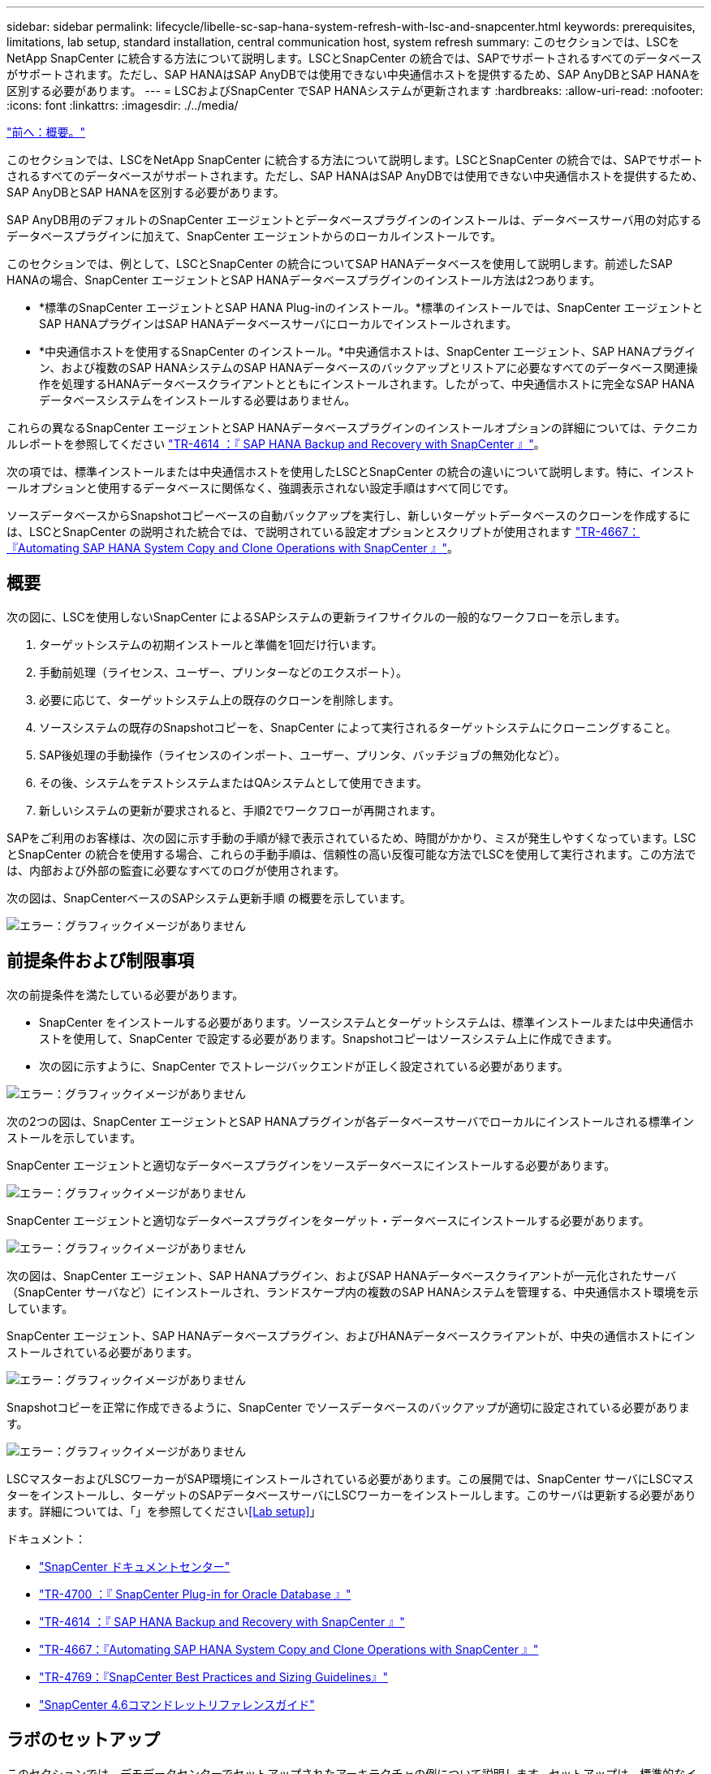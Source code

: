 ---
sidebar: sidebar 
permalink: lifecycle/libelle-sc-sap-hana-system-refresh-with-lsc-and-snapcenter.html 
keywords: prerequisites, limitations, lab setup, standard installation, central communication host, system refresh 
summary: このセクションでは、LSCをNetApp SnapCenter に統合する方法について説明します。LSCとSnapCenter の統合では、SAPでサポートされるすべてのデータベースがサポートされます。ただし、SAP HANAはSAP AnyDBでは使用できない中央通信ホストを提供するため、SAP AnyDBとSAP HANAを区別する必要があります。 
---
= LSCおよびSnapCenter でSAP HANAシステムが更新されます
:hardbreaks:
:allow-uri-read: 
:nofooter: 
:icons: font
:linkattrs: 
:imagesdir: ./../media/


link:libelle-sc-overview.html["前へ：概要。"]

このセクションでは、LSCをNetApp SnapCenter に統合する方法について説明します。LSCとSnapCenter の統合では、SAPでサポートされるすべてのデータベースがサポートされます。ただし、SAP HANAはSAP AnyDBでは使用できない中央通信ホストを提供するため、SAP AnyDBとSAP HANAを区別する必要があります。

SAP AnyDB用のデフォルトのSnapCenter エージェントとデータベースプラグインのインストールは、データベースサーバ用の対応するデータベースプラグインに加えて、SnapCenter エージェントからのローカルインストールです。

このセクションでは、例として、LSCとSnapCenter の統合についてSAP HANAデータベースを使用して説明します。前述したSAP HANAの場合、SnapCenter エージェントとSAP HANAデータベースプラグインのインストール方法は2つあります。

* *標準のSnapCenter エージェントとSAP HANA Plug-inのインストール。*標準のインストールでは、SnapCenter エージェントとSAP HANAプラグインはSAP HANAデータベースサーバにローカルでインストールされます。
* *中央通信ホストを使用するSnapCenter のインストール。*中央通信ホストは、SnapCenter エージェント、SAP HANAプラグイン、および複数のSAP HANAシステムのSAP HANAデータベースのバックアップとリストアに必要なすべてのデータベース関連操作を処理するHANAデータベースクライアントとともにインストールされます。したがって、中央通信ホストに完全なSAP HANAデータベースシステムをインストールする必要はありません。


これらの異なるSnapCenter エージェントとSAP HANAデータベースプラグインのインストールオプションの詳細については、テクニカルレポートを参照してください https://www.netapp.com/pdf.html?item=/media/12405-tr4614pdf.pdf["TR-4614 ：『 SAP HANA Backup and Recovery with SnapCenter 』"^]。

次の項では、標準インストールまたは中央通信ホストを使用したLSCとSnapCenter の統合の違いについて説明します。特に、インストールオプションと使用するデータベースに関係なく、強調表示されない設定手順はすべて同じです。

ソースデータベースからSnapshotコピーベースの自動バックアップを実行し、新しいターゲットデータベースのクローンを作成するには、LSCとSnapCenter の説明された統合では、で説明されている設定オプションとスクリプトが使用されます link:https://docs.netapp.com/us-en/netapp-solutions-sap/lifecycle/sc-copy-clone-introduction.html["TR-4667：『Automating SAP HANA System Copy and Clone Operations with SnapCenter 』"^]。



== 概要

次の図に、LSCを使用しないSnapCenter によるSAPシステムの更新ライフサイクルの一般的なワークフローを示します。

. ターゲットシステムの初期インストールと準備を1回だけ行います。
. 手動前処理（ライセンス、ユーザー、プリンターなどのエクスポート）。
. 必要に応じて、ターゲットシステム上の既存のクローンを削除します。
. ソースシステムの既存のSnapshotコピーを、SnapCenter によって実行されるターゲットシステムにクローニングすること。
. SAP後処理の手動操作（ライセンスのインポート、ユーザー、プリンタ、バッチジョブの無効化など）。
. その後、システムをテストシステムまたはQAシステムとして使用できます。
. 新しいシステムの更新が要求されると、手順2でワークフローが再開されます。


SAPをご利用のお客様は、次の図に示す手動の手順が緑で表示されているため、時間がかかり、ミスが発生しやすくなっています。LSCとSnapCenter の統合を使用する場合、これらの手動手順は、信頼性の高い反復可能な方法でLSCを使用して実行されます。この方法では、内部および外部の監査に必要なすべてのログが使用されます。

次の図は、SnapCenterベースのSAPシステム更新手順 の概要を示しています。

image:libelle-sc-image1.png["エラー：グラフィックイメージがありません"]



== 前提条件および制限事項

次の前提条件を満たしている必要があります。

* SnapCenter をインストールする必要があります。ソースシステムとターゲットシステムは、標準インストールまたは中央通信ホストを使用して、SnapCenter で設定する必要があります。Snapshotコピーはソースシステム上に作成できます。
* 次の図に示すように、SnapCenter でストレージバックエンドが正しく設定されている必要があります。


image:libelle-sc-image2.png["エラー：グラフィックイメージがありません"]

次の2つの図は、SnapCenter エージェントとSAP HANAプラグインが各データベースサーバでローカルにインストールされる標準インストールを示しています。

SnapCenter エージェントと適切なデータベースプラグインをソースデータベースにインストールする必要があります。

image:libelle-sc-image3.png["エラー：グラフィックイメージがありません"]

SnapCenter エージェントと適切なデータベースプラグインをターゲット・データベースにインストールする必要があります。

image:libelle-sc-image4.png["エラー：グラフィックイメージがありません"]

次の図は、SnapCenter エージェント、SAP HANAプラグイン、およびSAP HANAデータベースクライアントが一元化されたサーバ（SnapCenter サーバなど）にインストールされ、ランドスケープ内の複数のSAP HANAシステムを管理する、中央通信ホスト環境を示しています。

SnapCenter エージェント、SAP HANAデータベースプラグイン、およびHANAデータベースクライアントが、中央の通信ホストにインストールされている必要があります。

image:libelle-sc-image5.png["エラー：グラフィックイメージがありません"]

Snapshotコピーを正常に作成できるように、SnapCenter でソースデータベースのバックアップが適切に設定されている必要があります。

image:libelle-sc-image6.png["エラー：グラフィックイメージがありません"]

LSCマスターおよびLSCワーカーがSAP環境にインストールされている必要があります。この展開では、SnapCenter サーバにLSCマスターをインストールし、ターゲットのSAPデータベースサーバにLSCワーカーをインストールします。このサーバは更新する必要があります。詳細については、「」を参照してください<<Lab setup>>」

ドキュメント：

* https://docs.netapp.com/us-en/snapcenter/["SnapCenter ドキュメントセンター"^]
* https://www.netapp.com/pdf.html?item=/media/12403-tr4700.pdf["TR-4700 ：『 SnapCenter Plug-in for Oracle Database 』"^]
* https://www.netapp.com/pdf.html?item=/media/12405-tr4614pdf.pdf["TR-4614 ：『 SAP HANA Backup and Recovery with SnapCenter 』"^]
* https://docs.netapp.com/us-en/netapp-solutions-sap/lifecycle/sc-copy-clone-introduction.html["TR-4667：『Automating SAP HANA System Copy and Clone Operations with SnapCenter 』"^]
* https://fieldportal.netapp.com/content/883721["TR-4769：『SnapCenter Best Practices and Sizing Guidelines』"^]
* https://library.netapp.com/ecm/ecm_download_file/ECMLP2880726["SnapCenter 4.6コマンドレットリファレンスガイド"^]




== ラボのセットアップ

このセクションでは、デモデータセンターでセットアップされたアーキテクチャの例について説明します。セットアップは、標準的なインストールと、中央の通信ホストを使用したインストールに分かれています。



=== 標準インストール

次の図に、SnapCenter エージェントとデータベースプラグインが、ソースおよびターゲットのデータベースサーバ上にローカルにインストールされた標準インストールを示します。このラボ環境では、SAP HANA Plug-inをインストールしました。また、ターゲットサーバにLSCワーカーもインストールされています。簡素化と仮想サーバ数の削減のために、SnapCenter サーバにLSCマスターをインストールしました。次の図は、各種コンポーネント間の通信を示しています。

image:libelle-sc-image7.png["エラー：グラフィックイメージがありません"]



=== セントラルコミュニケーションホスト

次の図に、中央通信ホストを使用した設定を示します。この構成では、SnapCenter エージェントとSAP HANA Plug-inおよびHANAデータベースクライアントを専用サーバにインストールしました。このセットアップでは、SnapCenter サーバを使用して中央通信ホストをインストールしました。さらに、LSCワーカーが再びターゲットサーバにインストールされました。簡素化と仮想サーバ数の削減のため、SnapCenter サーバにLSCマスターもインストールすることにしました。次の図に、異なるコンポーネント間の通信を示します。

image:libelle-sc-image8.png["エラー：グラフィックイメージがありません"]



== Libelle SystemCopyの初期1回限りの準備手順

LSCインストールには、次の3つの主要コンポーネントがあります。

* *LSC master.*という名前が示すように、Libelleベースのシステムコピーの自動ワークフローを制御するマスターコンポーネントです。デモ環境では、LSCマスターがSnapCenter サーバにインストールされています。
* * LSCワーカー。* LSCワーカーは、通常はターゲットSAPシステムで実行されるLibelleソフトウェアの一部であり、自動システムコピーに必要なスクリプトを実行します。デモ環境では、ターゲットのSAP HANAアプリケーションサーバにLSCワーカーがインストールされています。
* * LSC衛星。* LSC衛星は、それ以降のスクリプトを実行する必要があるサードパーティシステム上で実行されるLibelleソフトウェアの一部です。LSCマスターは、LSCサテライトシステムの役割も同時に果たすことができます。


次の図に示すように、最初にLSC内のすべての関連システムを定義しました。

* * 172.30.15.35.* SAPソースシステムとSAP HANAソースシステムのIPアドレス。
* *172.30.15.3.*この構成のLSCマスターおよびLSCサテライトシステムのIPアドレス。SnapCenter サーバにLSCマスターをインストールしたため、SnapCenter サーバのインストール時にインストールされたSnapCenter 4.x PowerShellコマンドレットは、このWindowsホストですでに使用できます。そのため、このシステムに対してLSCサテライトロールを有効にし、このホストですべてのSnapCenter PowerShellコマンドレットを実行することにしました。別のシステムを使用する場合は、SnapCenter のマニュアルに従って、このホストにSnapCenter PowerShellコマンドレットをインストールしてください。
* *172.30.15.36* SAPデスティネーションシステム、SAP HANAデスティネーションシステム、およびLSCワーカーのIPアドレス。


IPアドレス、ホスト名、完全修飾ドメイン名の代わりに使用することもできます。

次の図は、マスタ、ワーカー、サテライト、SAPソース、SAPターゲットのLSC構成を示しています。 ソースデータベースおよびターゲットデータベース。

image:libelle-sc-image9.png["エラー：グラフィックイメージがありません"]

メイン統合のためには、設定手順を標準インストールと中央通信ホストを使用したインストールに再度分ける必要があります。



=== 標準インストール

このセクションでは、SnapCenter エージェントと必要なデータベースプラグインがソースシステムとターゲットシステムにインストールされている標準インストールを使用する場合に必要な設定手順について説明します。標準インストールを使用する場合は、クローンボリュームのマウントおよびターゲットシステムのリストアとリカバリに必要なすべてのタスクが、サーバ自体のターゲットデータベースシステムで実行されているSnapCenter エージェントから実行されます。これにより、SnapCenter エージェントの環境変数を使用して、クローン関連の詳細情報にアクセスできるようになります。したがって、LSCコピーフェーズでは、追加のタスクを1つだけ作成する必要があります。このタスクでは、ソース・データベース・システムでSnapshotコピーの処理を実行し、ターゲット・データベース・システムでクローンおよびリストアおよびリカバリの処理を実行します。SnapCenter に関連するすべてのタスクは、LSCタスク「NTAP_SYSTEM_CLONE」に入力されたPowerShellスクリプトを使用してトリガーされます。

次の図は、コピーフェーズのLSCタスクの設定を示しています。

image:libelle-sc-image10.png["エラー：グラフィックイメージがありません"]

次の図は'NTAP_SYSTEM_CLONEプロセスの構成を示していますPowerShellスクリプトを実行するため、このWindows PowerShellスクリプトはサテライトシステム上で実行されます。この場合、これは、サテライトシステムとしても機能する、インストールされたLSCマスターを持つSnapCenter サーバです。

image:libelle-sc-image11.png["エラー：グラフィックイメージがありません"]

LSCは、Snapshotコピー、クローニング、およびリカバリ処理が成功したかどうかを認識する必要があるため、少なくとも2つの戻りコードタイプを定義する必要があります。次の図に示すように、1つのコードはスクリプトを正常に実行するためのもので、もう1つのコードはスクリプトの実行に失敗するためのものです。

* 実行が成功した場合は、スクリプトから標準出力に「LSC：OK」を書き込む必要があります。
* 実行に失敗した場合は、スクリプトから標準出力に「LSC：error」を書き込む必要があります。


image:libelle-sc-image12.png["エラー：グラフィックイメージがありません"]

次の図は、ソースデータベースシステムでSnapshotベースのバックアップを実行し、ターゲットデータベースシステムでクローンを実行する、PowerShellスクリプトの一部です。このスクリプトは、完全なものではありません。このスクリプトでは、LSCとSnapCenter の統合がどのように表示されるか、および設定がどの程度簡単かを示します。

image:libelle-sc-image13.png["エラー：グラフィックイメージがありません"]

スクリプトはLSCマスター（サテライトシステムでもある）上で実行されるため、SnapCenter サーバ上のLSCマスターは、SnapCenter でバックアップおよびクローニング操作を実行するための適切な権限を持つWindowsユーザとして実行する必要があります。ユーザに適切な権限があるかどうかを確認するには、SnapCenter UIでSnapshotコピーとクローンを実行できる必要があります。

SnapCenter サーバ自体でLSCマスターおよびLSCサテライトを実行する必要はありません。LSCマスターおよびLSCサテライトは、任意のWindowsマシンで実行できます。LSCサテライトでPowerShellスクリプトを実行するための前提条件は、SnapCenter PowerShellコマンドレットがWindowsサーバにインストールされていることです。



=== セントラルコミュニケーションホスト

中央通信ホストを使用してLSCとSnapCenter の間で統合する場合、コピーフェーズで実行する必要がある調整のみが実行されます。Snapshotコピーとクローンは、中央通信ホスト上のSnapCenter エージェントを使用して作成されます。したがって、新しく作成されたボリュームに関するすべての詳細情報は、ターゲットデータベースサーバではなく、中央通信ホストでのみ使用できます。ただし、これらの詳細は、クローンボリュームをマウントしてリカバリを実行するために、ターゲットデータベースサーバ上に必要です。これは、コピーフェーズで追加のタスクが2つ必要になる理由です。1つのタスクが中央通信ホストで実行され、1つのタスクがターゲットデータベースサーバで実行されます。これら2つのタスクを次の図に示します。

* * NTAP _ SYSTEM_CLONE_CP。このタスクでは、中央通信ホストで必要なSnapCenter 機能を実行するPowerShellスクリプトを使用して、Snapshotコピーおよびクローンを作成します。したがって、このタスクはLSCサテライト上で実行されます。この場合、このインスタンスはWindows上で実行されるLSCマスターです。このスクリプトは、クローンおよび新しく作成されたボリュームに関するすべての詳細を収集し、2番目のタスク「NTAP_Mnt_RECOVER_CP」に渡します。このタスクは、ターゲットデータベースサーバで実行されるLSCワーカーで実行されます。
* * NTAP_Mnt_RECOVER_CP。*このタスクは、ターゲットSAPシステムとSAP HANAデータベースを停止し、古いボリュームをアンマウントして、前のタスク「NTAP_SYSTEM_CLONE_CP」から渡されたパラメータに基づいて、新しく作成されたストレージクローンボリュームをマウントします。その後、ターゲットのSAP HANAデータベースがリストアおよびリカバリされます。


image:libelle-sc-image14.png["エラー：グラフィックイメージがありません"]

次の図は'タスク'NTAP_SYSTEM_CLONE_CP'の構成を示していますこれは、サテライトシステムで実行されるWindows PowerShellスクリプトです。この場合、サテライトシステムは、インストールされたLSCマスターを持つSnapCenter サーバになります。

image:libelle-sc-image15.png["エラー：グラフィックイメージがありません"]

LSCは、Snapshotコピーおよびクローニング処理が成功したかどうかを認識する必要があるため、次の図に示すように、少なくとも2つの戻りコードタイプを定義する必要があります。スクリプトを正常に実行するには1つの戻りコードタイプ、スクリプトの実行に失敗するにはもう1つの戻りコードタイプです。

* 実行が成功した場合は、スクリプトから標準出力に「LSC：OK」を書き込む必要があります。
* 実行に失敗した場合は、スクリプトから標準出力に「LSC：error」を書き込む必要があります。


image:libelle-sc-image16.png["エラー：グラフィックイメージがありません"]

次の図は、中央通信ホスト上のSnapCenter エージェントを使用してSnapshotコピーとクローンを実行するために実行する必要があるPowerShellスクリプトの一部を示しています。このスクリプトは完了することを意図したものではありません。代わりに、スクリプトを使用して、LSCとSnapCenter の統合がどのように見えるか、および設定がどの程度簡単かを示します。

image:libelle-sc-image17.png["エラー：グラフィックイメージがありません"]

前述したように、クローンボリュームの名前を次のタスク「NTAP_Mnt_RECOVER_CP」に渡して、ターゲットサーバでクローンボリュームをマウントする必要があります。クローン・ボリュームの名前（ジャンクション・パスとも呼ばれます）は変数「$JunctionalPath」に格納されます。後続のLSCタスクへの引き渡しは、カスタムのLSC変数によって行われます。

....
echo $JunctionPath > $_task(current, custompath1)_$
....
スクリプトはLSCマスター（サテライトシステムでもある）上で実行されるため、SnapCenter サーバ上のLSCマスターは、SnapCenter でバックアップおよびクローニング操作を実行するための適切な権限を持つWindowsユーザとして実行する必要があります。適切な権限があるかどうかを確認するには、ユーザがSnapCenter GUIでSnapshotコピーとクローンを実行できる必要があります。

次の図は'NTAP_Mnt_RECOVER_CP'タスクの構成を示していますLinuxシェルスクリプトを実行するため、これはターゲットデータベースシステムで実行されるコマンドスクリプトです。

image:libelle-sc-image18.png["エラー：グラフィックイメージがありません"]

LSCは、クローンボリュームのマウントを認識し、ターゲットデータベースのリストアとリカバリが成功したかどうかを確認する必要があるため、少なくとも2つの戻りコードタイプを定義する必要があります。1つはスクリプトを正常に実行するためのコードで、1つはスクリプトの実行に失敗したコードです。次の図に示します。

* 実行が成功した場合は、スクリプトから標準出力に「LSC：OK」を書き込む必要があります。
* 実行に失敗した場合は、スクリプトから標準出力に「LSC：error」を書き込む必要があります。


image:libelle-sc-image19.png["エラー：グラフィックイメージがありません"]

次の図に、Linux Shellスクリプトの一部を示します。このスクリプトでは、ターゲットデータベースの停止、古いボリュームのアンマウント、クローンボリュームのマウント、ターゲットデータベースのリストアとリカバリを行います。前のタスクでは、ジャンクションパスがLSC変数に書き込まれました。次のコマンドはこのLSC変数を読み取り、値をLinuxシェルスクリプトの「$JunctionalPath」変数に格納します。

....
JunctionPath=$_include($_task(NTAP_SYSTEM_CLONE_CP, custompath1)_$, 1, 1)_$
....
ターゲットシステム上のLSCワーカーは「<sidaadm>`」として実行されますが、マウントコマンドはrootユーザとして実行する必要があります。したがって'central_plugin_host_wrapper_script.shを作成する必要がありますスクリプト「central_plugin_host_wrapper_script.sh」は、「sudo」コマンドを使用して「NTAP_Mnt_recovery_CP」タスクから呼び出されます。スクリプトは'sudoコマンドを使用してUID 0で実行され'古いボリュームのアンマウント'クローンボリュームのマウント'ターゲット・データベースのリストアとリカバリなど'以降のすべての手順を実行できますsudoを使用してスクリプト実行を有効にするには'/etc/sudoers'に次の行を追加する必要があります

....
hn6adm ALL=(root) NOPASSWD:/usr/local/bin/H06/central_plugin_host_wrapper_script.sh
....
image:libelle-sc-image20.png["エラー：グラフィックイメージがありません"]



== SAP HANAシステムの更新処理

LSCとNetApp SnapCenter の間の必要な統合タスクがすべて実行されたので、完全に自動化されたSAPシステム更新を開始するのはワンクリックタスクです。

次の図は'標準インストールにおけるNTAP `_`SYSTEM`_CLONE」タスクを示していますこの出力からわかるように、Snapshotコピーとクローンを作成し、クローンボリュームをターゲットデータベースサーバにマウントし、ターゲットデータベースのリストアとリカバリには約14分かかりました。SnapshotとNetApp FlexCloneテクノロジを使用すれば、ソースデータベースのサイズに関係なく、このタスクの所要時間はほぼ同じです。

image:libelle-sc-image21.png["エラー：グラフィックイメージがありません"]

次の図に、セントラル通信ホストを使用する場合の「NTAP_SYSTEM_CLONE_CP」と「NTAP_Mnt_RECOVERY_CP」の2つのタスクを示します。この出力からわかるように、Snapshotコピー、クローン、ターゲットデータベースサーバへのクローンボリュームのマウント、ターゲットデータベースのリストアとリカバリには約12分かかりました。これは、標準インストールを使用する場合に、これらの手順を実行するのに必要な時間と同じか、それより短くなります。繰り返しになりますが、SnapshotとNetApp FlexCloneテクノロジを使用すれば、ソースデータベースのサイズに関係なく、これらのタスクを短時間で一貫して実行できます。

image:libelle-sc-image22.png["エラー：グラフィックイメージがありません"]

link:libelle-sc-sap-hana-system-refresh-with-lsc,-azacsnap,-and-azure-netapp-files.html["次の例：SAP HANAシステムがLSC、AzAcSnap、およびAzure NetApp Files で更新されます。"]
